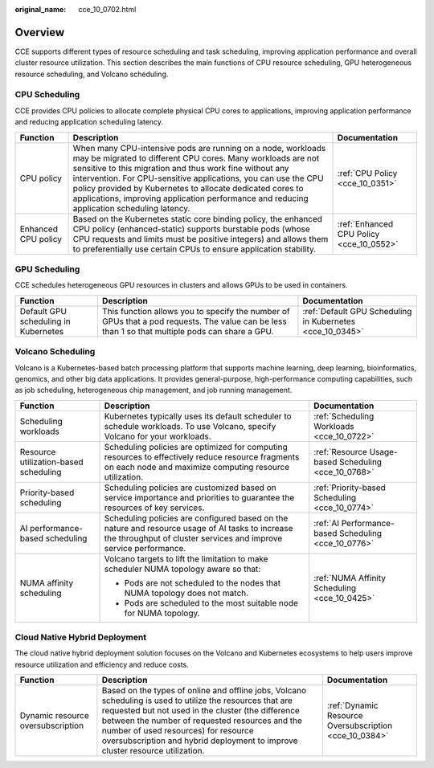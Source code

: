 :original_name: cce_10_0702.html

.. _cce_10_0702:

Overview
========

CCE supports different types of resource scheduling and task scheduling, improving application performance and overall cluster resource utilization. This section describes the main functions of CPU resource scheduling, GPU heterogeneous resource scheduling, and Volcano scheduling.

CPU Scheduling
--------------

CCE provides CPU policies to allocate complete physical CPU cores to applications, improving application performance and reducing application scheduling latency.

+---------------------+---------------------------------------------------------------------------------------------------------------------------------------------------------------------------------------------------------------------------------------------------------------------------------------------------------------------------------------------------------------------------------------------------------------------+------------------------------------------+
| Function            | Description                                                                                                                                                                                                                                                                                                                                                                                                         | Documentation                            |
+=====================+=====================================================================================================================================================================================================================================================================================================================================================================================================================+==========================================+
| CPU policy          | When many CPU-intensive pods are running on a node, workloads may be migrated to different CPU cores. Many workloads are not sensitive to this migration and thus work fine without any intervention. For CPU-sensitive applications, you can use the CPU policy provided by Kubernetes to allocate dedicated cores to applications, improving application performance and reducing application scheduling latency. | :ref:`CPU Policy <cce_10_0351>`          |
+---------------------+---------------------------------------------------------------------------------------------------------------------------------------------------------------------------------------------------------------------------------------------------------------------------------------------------------------------------------------------------------------------------------------------------------------------+------------------------------------------+
| Enhanced CPU policy | Based on the Kubernetes static core binding policy, the enhanced CPU policy (enhanced-static) supports burstable pods (whose CPU requests and limits must be positive integers) and allows them to preferentially use certain CPUs to ensure application stability.                                                                                                                                                 | :ref:`Enhanced CPU Policy <cce_10_0552>` |
+---------------------+---------------------------------------------------------------------------------------------------------------------------------------------------------------------------------------------------------------------------------------------------------------------------------------------------------------------------------------------------------------------------------------------------------------------+------------------------------------------+

GPU Scheduling
--------------

CCE schedules heterogeneous GPU resources in clusters and allows GPUs to be used in containers.

+--------------------------------------+-------------------------------------------------------------------------------------------------------------------------------------------------+-----------------------------------------------------------+
| Function                             | Description                                                                                                                                     | Documentation                                             |
+======================================+=================================================================================================================================================+===========================================================+
| Default GPU scheduling in Kubernetes | This function allows you to specify the number of GPUs that a pod requests. The value can be less than 1 so that multiple pods can share a GPU. | :ref:`Default GPU Scheduling in Kubernetes <cce_10_0345>` |
+--------------------------------------+-------------------------------------------------------------------------------------------------------------------------------------------------+-----------------------------------------------------------+

Volcano Scheduling
------------------

Volcano is a Kubernetes-based batch processing platform that supports machine learning, deep learning, bioinformatics, genomics, and other big data applications. It provides general-purpose, high-performance computing capabilities, such as job scheduling, heterogeneous chip management, and job running management.

+---------------------------------------+-----------------------------------------------------------------------------------------------------------------------------------------------------------------------+------------------------------------------------------+
| Function                              | Description                                                                                                                                                           | Documentation                                        |
+=======================================+=======================================================================================================================================================================+======================================================+
| Scheduling workloads                  | Kubernetes typically uses its default scheduler to schedule workloads. To use Volcano, specify Volcano for your workloads.                                            | :ref:`Scheduling Workloads <cce_10_0722>`            |
+---------------------------------------+-----------------------------------------------------------------------------------------------------------------------------------------------------------------------+------------------------------------------------------+
| Resource utilization-based scheduling | Scheduling policies are optimized for computing resources to effectively reduce resource fragments on each node and maximize computing resource utilization.          | :ref:`Resource Usage-based Scheduling <cce_10_0768>` |
+---------------------------------------+-----------------------------------------------------------------------------------------------------------------------------------------------------------------------+------------------------------------------------------+
| Priority-based scheduling             | Scheduling policies are customized based on service importance and priorities to guarantee the resources of key services.                                             | :ref:`Priority-based Scheduling <cce_10_0774>`       |
+---------------------------------------+-----------------------------------------------------------------------------------------------------------------------------------------------------------------------+------------------------------------------------------+
| AI performance-based scheduling       | Scheduling policies are configured based on the nature and resource usage of AI tasks to increase the throughput of cluster services and improve service performance. | :ref:`AI Performance-based Scheduling <cce_10_0776>` |
+---------------------------------------+-----------------------------------------------------------------------------------------------------------------------------------------------------------------------+------------------------------------------------------+
| NUMA affinity scheduling              | Volcano targets to lift the limitation to make scheduler NUMA topology aware so that:                                                                                 | :ref:`NUMA Affinity Scheduling <cce_10_0425>`        |
|                                       |                                                                                                                                                                       |                                                      |
|                                       | -  Pods are not scheduled to the nodes that NUMA topology does not match.                                                                                             |                                                      |
|                                       | -  Pods are scheduled to the most suitable node for NUMA topology.                                                                                                    |                                                      |
+---------------------------------------+-----------------------------------------------------------------------------------------------------------------------------------------------------------------------+------------------------------------------------------+

Cloud Native Hybrid Deployment
------------------------------

The cloud native hybrid deployment solution focuses on the Volcano and Kubernetes ecosystems to help users improve resource utilization and efficiency and reduce costs.

+-----------------------------------+--------------------------------------------------------------------------------------------------------------------------------------------------------------------------------------------------------------------------------------------------------------------------------------------------------------------------------------------+--------------------------------------------------------+
| Function                          | Description                                                                                                                                                                                                                                                                                                                                | Documentation                                          |
+===================================+============================================================================================================================================================================================================================================================================================================================================+========================================================+
| Dynamic resource oversubscription | Based on the types of online and offline jobs, Volcano scheduling is used to utilize the resources that are requested but not used in the cluster (the difference between the number of requested resources and the number of used resources) for resource oversubscription and hybrid deployment to improve cluster resource utilization. | :ref:`Dynamic Resource Oversubscription <cce_10_0384>` |
+-----------------------------------+--------------------------------------------------------------------------------------------------------------------------------------------------------------------------------------------------------------------------------------------------------------------------------------------------------------------------------------------+--------------------------------------------------------+
